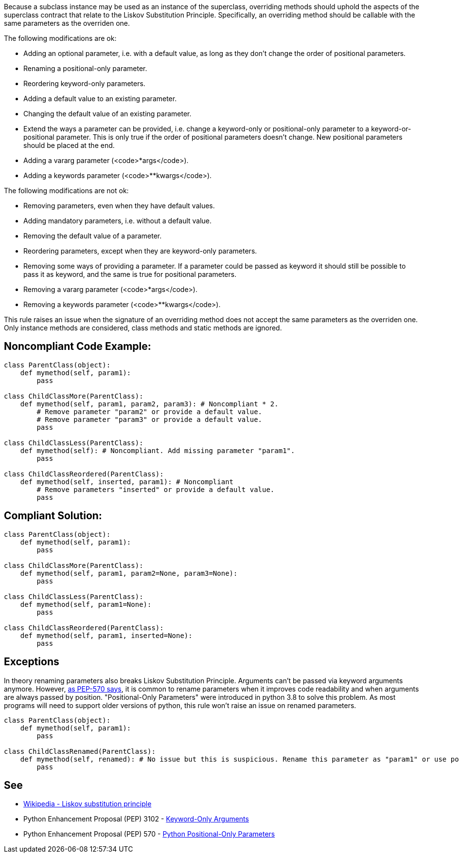 Because a subclass instance may be used as an instance of the superclass, overriding methods should uphold the aspects of the superclass contract that relate to the Liskov Substitution Principle. Specifically, an overriding method should be callable with the same parameters as the overriden one.

The following modifications are ok:

* Adding an optional parameter, i.e. with a default value, as long as they don't change the order of positional parameters.
* Renaming a positional-only parameter.
* Reordering keyword-only parameters.
* Adding a default value to an existing parameter.
* Changing the default value of an existing parameter.
* Extend the ways a parameter can be provided, i.e. change a keyword-only or positional-only parameter to a keyword-or-positional parameter. This is only true if the order of positional parameters doesn't change. New positional parameters should be placed at the end.
* Adding a vararg parameter (<code>*args</code>).
* Adding a keywords parameter (<code>**kwargs</code>).

The following modifications are not ok:

* Removing parameters, even when they have default values.
* Adding mandatory parameters, i.e. without a default value.
* Removing the default value of a parameter.
* Reordering parameters, except when they are keyword-only parameters.
* Removing some ways of providing a parameter. If a parameter could be passed as keyword it should still be possible to pass it as keyword, and the same is true for positional parameters.
* Removing a vararg parameter (<code>*args</code>).
* Removing a keywords parameter (<code>**kwargs</code>).

This rule raises an issue when the signature of an overriding method does not accept the same parameters as the overriden one. Only instance methods are considered, class methods and static methods are ignored.

== Noncompliant Code Example:

----
class ParentClass(object):
    def mymethod(self, param1):
        pass

class ChildClassMore(ParentClass):
    def mymethod(self, param1, param2, param3): # Noncompliant * 2.
        # Remove parameter "param2" or provide a default value.
        # Remove parameter "param3" or provide a default value.
        pass

class ChildClassLess(ParentClass):
    def mymethod(self): # Noncompliant. Add missing parameter "param1".
        pass

class ChildClassReordered(ParentClass):
    def mymethod(self, inserted, param1): # Noncompliant
        # Remove parameters "inserted" or provide a default value.
        pass
----

== Compliant Solution:

----
class ParentClass(object):
    def mymethod(self, param1):
        pass

class ChildClassMore(ParentClass):
    def mymethod(self, param1, param2=None, param3=None):
        pass

class ChildClassLess(ParentClass):
    def mymethod(self, param1=None):
        pass

class ChildClassReordered(ParentClass):
    def mymethod(self, param1, inserted=None):
        pass
----

== Exceptions

In theory renaming parameters also breaks Liskov Substitution Principle. Arguments can't be passed via keyword arguments anymore. However, https://www.python.org/dev/peps/pep-0570/#consistency-in-subclasses[as PEP-570 says], it is common to rename parameters when it improves code readability and when arguments are always passed by position.
 "Positional-Only Parameters" were introduced in python 3.8 to solve this problem. As most programs will need to support older versions of python, this rule won't raise an issue on renamed parameters.

----
class ParentClass(object):
    def mymethod(self, param1):
        pass

class ChildClassRenamed(ParentClass):
    def mymethod(self, renamed): # No issue but this is suspicious. Rename this parameter as "param1" or use positional only arguments if possible.
        pass
----

== See

* https://en.wikipedia.org/wiki/Liskov_substitution_principle[Wikipedia - Liskov substitution principle]
* Python Enhancement Proposal (PEP) 3102 - https://www.python.org/dev/peps/pep-3102/[Keyword-Only Arguments]
* Python Enhancement Proposal (PEP) 570 - https://www.python.org/dev/peps/pep-0570/[Python Positional-Only Parameters]
